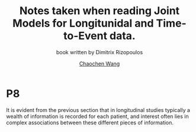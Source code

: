 #+OPTIONS: html-link-use-abs-url:nil html-postamble:auto
#+OPTIONS: html-preamble:t html-scripts:t html-style:t
#+OPTIONS: html5-fancy:t tex:t
#+HTML_DOCTYPE: xhtml-strict
#+HTML_CONTAINER: div
#+DESCRIPTION: These are the notes taken when reading Joint Models for Longitunidal and Time-to-Event data.
#+KEYWORDS:
#+HTML_LINK_HOME:
#+HTML_LINK_UP:
#+HTML_MATHJAX:
#+HTML_HEAD:
#+HTML_HEAD_EXTRA:
#+SUBTITLE: book written by Dimitrix Rizopoulos
#+INFOJS_OPT:
#+CREATOR: <a href="https://www.gnu.org/software/emacs/">Emacs</a> 26.1 (<a href="https://orgmode.org">Org</a> mode 9.1.9)
#+LATEX_HEADER:
#+TITLE:    Notes taken when reading Joint Models for Longitunidal and Time-to-Event data.
#+AUTHOR:   [[https://wangcc.me][Chaochen Wang]]
#+EMAIL:    chaochen@wangcc.me
#+OPTIONS: timestamp:t title:t toc:t todo:t |:t

* P8 

It is evident from the previous section that in longitudinal studies typically a wealth of information is recorded for each patient, and interest often lies in complex associations between these different pieces of information. 
